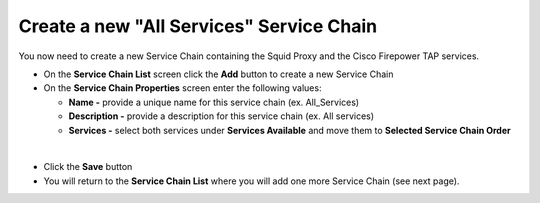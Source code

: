.. role:: red
.. role:: bred

Create a new "All Services" Service Chain
================================================================================

You now need to create a new Service Chain containing the Squid Proxy and the Cisco Firepower TAP services.

-  On the **Service Chain List** screen click the **Add** button to create a new Service Chain
   
-  On the **Service Chain Properties** screen enter the following values:

   -  **Name -** provide a unique name for this service chain (ex. :red:`All_Services`)

   -  **Description -** provide a description for this service chain (ex. :red:`All services`)

   -  **Services -** select both services under **Services Available** and move them to **Selected Service Chain Order**


.. image:: ../images/ciscofp-3.png
   :alt: Cisco Firepower Service Configuration

|

-  Click the **Save** button
      
-  You will return to the **Service Chain List** where you will add one more Service Chain (see next page).
